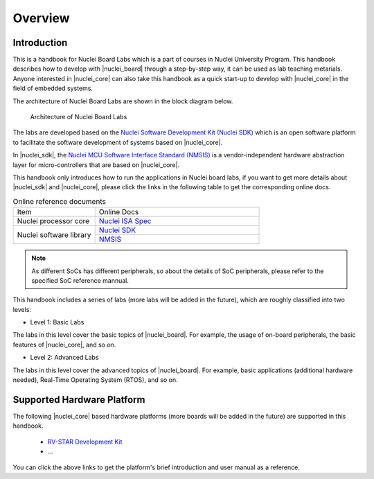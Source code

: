 .. _overview:

Overview
========

Introduction
############

This is a handbook for Nuclei Board Labs which is a part of courses in Nuclei University Program. 
This handbook describes how to develop with |nuclei_board| through a step-by-step way, it can be used as lab teaching metarials. 
Anyone interested in |nuclei_core| can also take this handbook as a quick start-up to develop with |nuclei_core| in the field of embedded systems.

The architecture of Nuclei Board Labs are shown in the block diagram below.

.. _figure_overview_1:

.. figure:: /asserts/medias/overview_fig1.jpg
   :width: 600
   :alt: overview_fig1

   Architecture of Nuclei Board Labs

The labs are developed based on the `Nuclei Software Development Kit (Nuclei SDK) <https://github.com/Nuclei-Software/nuclei-sdk>`__ which is an open software platform to facilitate the software development of systems based on |nuclei_core|. 

In |nuclei_sdk|, the `Nuclei MCU Software Interface Standard (NMSIS) <https://github.com/Nuclei-Software/NMSIS>`__  is a vendor-independent hardware abstraction layer for micro-controllers that are based on |nuclei_core|.

This handbook only introduces how to run the applications in Nuclei board labs, if you want to get more details about |nuclei_sdk| and |nuclei_core|, please click the links in the following table to get the corresponding online docs.

.. _table_overview_1:

.. table:: Online reference documents
   :widths: 60,120

   +-------------------------+----------------------------------------------------------------------------------+
   |        Item             |    Online Docs                                                                   |
   +-------------------------+----------------------------------------------------------------------------------+
   | Nuclei processor core   |   `Nuclei ISA Spec <https://nuclei-software.github.io/NMSIS/html/index.html>`_   |
   +-------------------------+----------------------------------------------------------------------------------+
   | Nuclei software library |   `Nuclei SDK <https://nuclei-software.github.io/NMSIS/html/index.html>`_        |
   |                         +----------------------------------------------------------------------------------+
   |                         |   `NMSIS <https://nuclei-software.github.io/NMSIS/html/index.html>`_             |
   +-------------------------+----------------------------------------------------------------------------------+


.. note::
    As different SoCs has different peripherals, so about the details of SoC peripherals, please refer to the specified SoC reference mannual.


This handbook includes a series of labs (more labs will be added in the future), which are roughly classified into two levels:

* Level 1: Basic Labs 

The labs in this level cover the basic topics of |nuclei_board|. 
For example, the usage of on-board peripherals, the basic features of |nuclei_core|, and so on.

* Level 2: Advanced Labs

The labs in this level cover the advanced topics of |nuclei_board|. 
For example, basic applications (additional hardware needed), Real-Time Operating System (RTOS), and so on.


Supported Hardware Platform
###########################

The following |nuclei_core| based hardware platforms (more boards will be added in the future) are supported in this handbook.

  * `RV-STAR Development Kit <http://www.riscv-mcu.com/quickstart-quickstart.html>`_
  * ...

You can click the above links to get the platform's brief introduction and user manual as a reference.
